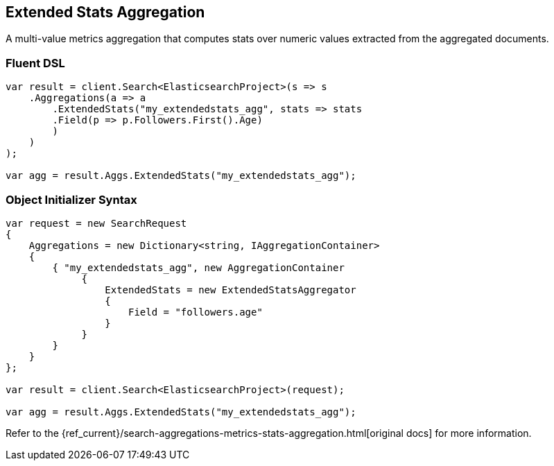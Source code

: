 [[extended-stats-aggregation]]
== Extended Stats Aggregation

A multi-value metrics aggregation that computes stats over numeric values extracted from the aggregated documents.

=== Fluent DSL

[source,csharp]
----
var result = client.Search<ElasticsearchProject>(s => s
    .Aggregations(a => a
        .ExtendedStats("my_extendedstats_agg", stats => stats
        .Field(p => p.Followers.First().Age)
        )
    )
);

var agg = result.Aggs.ExtendedStats("my_extendedstats_agg");
----

=== Object Initializer Syntax

[source,csharp]
----
var request = new SearchRequest
{
    Aggregations = new Dictionary<string, IAggregationContainer>
    {
        { "my_extendedstats_agg", new AggregationContainer
             {
                 ExtendedStats = new ExtendedStatsAggregator
                 {
                     Field = "followers.age"
                 }
             }
        }
    }
};

var result = client.Search<ElasticsearchProject>(request);

var agg = result.Aggs.ExtendedStats("my_extendedstats_agg");
----

Refer to the {ref_current}/search-aggregations-metrics-stats-aggregation.html[original docs] for more information.